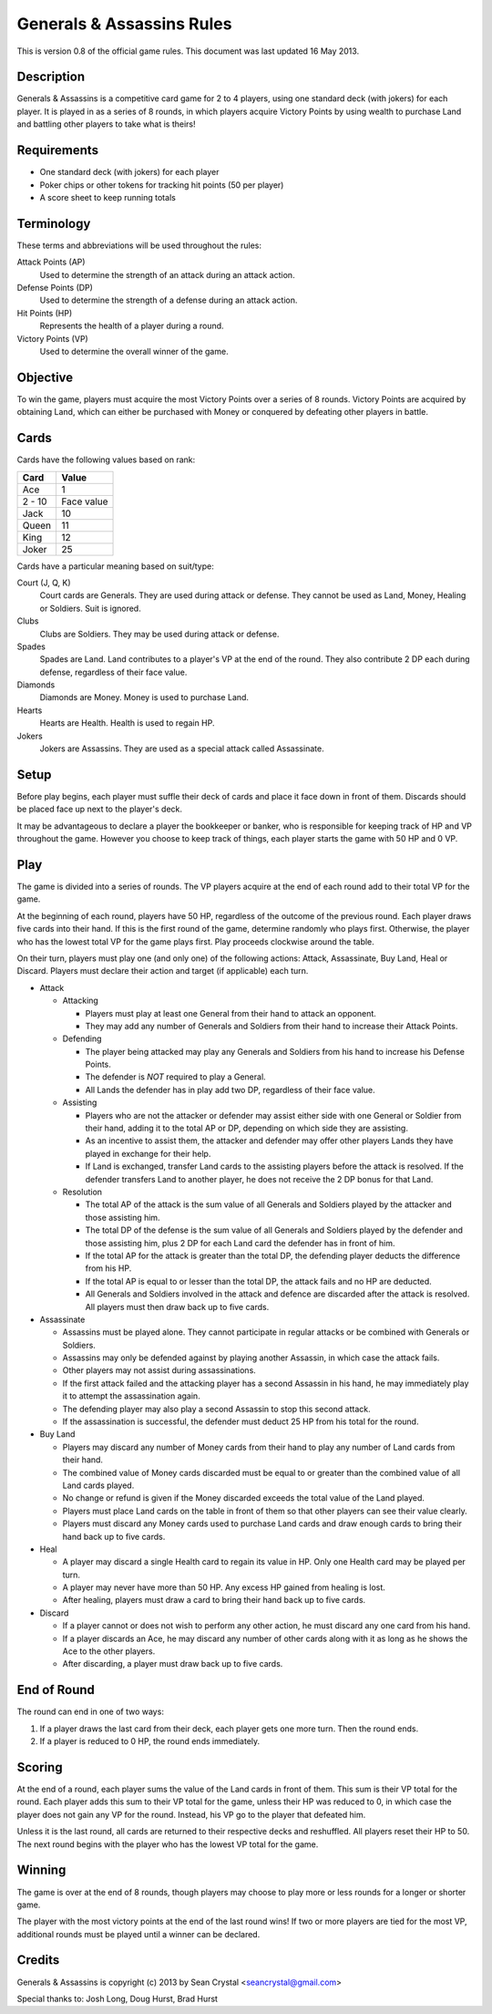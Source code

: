 ==========================
Generals & Assassins Rules
==========================

This is version 0.8 of the official game rules. This document was last updated 16 May 2013.

Description
===========
Generals & Assassins is a competitive card game for 2 to 4 players, using one standard deck (with jokers) for each player. It is played in as a series of 8 rounds, in which players acquire Victory Points by using wealth to purchase Land and battling other players to take what is theirs!

Requirements
============
* One standard deck (with jokers) for each player
* Poker chips or other tokens for tracking hit points (50 per player)
* A score sheet to keep running totals

Terminology
===========
These terms and abbreviations will be used throughout the rules:

Attack Points (AP)
  Used to determine the strength of an attack during an attack action.

Defense Points (DP)
  Used to determine the strength of a defense during an attack action.  

Hit Points (HP)
  Represents the health of a player during a round.

Victory Points (VP)
  Used to determine the overall winner of the game.

Objective
=========
To win the game, players must acquire the most Victory Points over a series of 8 rounds. Victory Points are acquired by obtaining Land, which can either be purchased with Money or conquered by defeating other players in battle. 

Cards
=====
Cards have the following values based on rank:

================ ==========
Card             Value
================ ==========
Ace              1
---------------- ----------
2 - 10           Face value
---------------- ----------
Jack             10
---------------- ----------
Queen            11
---------------- ----------
King             12
---------------- ----------
Joker            25
================ ==========

Cards have a particular meaning based on suit/type:

Court (J, Q, K)  
  Court cards are Generals. They are used during attack or defense. They cannot be used as Land, Money, Healing or Soldiers. Suit is ignored. 

Clubs
  Clubs are Soldiers. They may be used during attack or defense.

Spades
  Spades are Land. Land contributes to a player's VP at the end of the round. They also contribute 2 DP each during defense, regardless of their face value.

Diamonds
  Diamonds are Money. Money is used to purchase Land.

Hearts
  Hearts are Health. Health is used to regain HP. 

Jokers
  Jokers are Assassins. They are used as a special attack called Assassinate.

Setup
=====
Before play begins, each player must suffle their deck of cards and place it face down in front of them. Discards should be placed face up next to the player's deck.

It may be advantageous to declare a player the bookkeeper or banker, who is responsible for keeping track of HP and VP throughout the game. However you choose to keep track of things, each player starts the game with 50 HP and 0 VP.

Play
====
The game is divided into a series of rounds. The VP players acquire at the end of each round add to their total VP for the game.

At the beginning of each round, players have 50 HP, regardless of the outcome of the previous round. Each player draws five cards into their hand. If this is the first round of the game, determine randomly who plays first. Otherwise, the player who has the lowest total VP for the game plays first. Play proceeds clockwise around the table.

On their turn, players must play one (and only one) of the following actions: Attack, Assassinate, Buy Land, Heal or Discard. Players must declare their action and target (if applicable) each turn.

* Attack

  - Attacking
  
    + Players must play at least one General from their hand to attack an opponent. 
    + They may add any number of Generals and Soldiers from their hand to increase their Attack Points.

  - Defending
  
    + The player being attacked may play any Generals and Soldiers from his hand to increase his Defense Points. 
    + The defender is *NOT* required to play a General.
    + All Lands the defender has in play add two DP, regardless of their face value.
  
  - Assisting
  
    + Players who are not the attacker or defender may assist either side with one General or Soldier from their hand, adding it to the total AP or DP, depending on which side they are assisting.
    + As an incentive to assist them, the attacker and defender may offer other players Lands they have played in exchange for their help.
    + If Land is exchanged, transfer Land cards to the assisting players before the attack is resolved. If the defender transfers Land to another player, he does not receive the 2 DP bonus for that Land. 

  - Resolution

    + The total AP of the attack is the sum value of all Generals and Soldiers played by the attacker and those assisting him.
    + The total DP of the defense is the sum value of all Generals and Soldiers played by the defender and those assisting him, plus 2 DP for each Land card the defender has in front of him.
    + If the total AP for the attack is greater than the total DP, the defending player deducts the difference from his HP.
    + If the total AP is equal to or lesser than the total DP, the attack fails and no HP are deducted.
    + All Generals and Soldiers involved in the attack and defence are discarded after the attack is resolved. All players must then draw back up to five cards.
 
* Assassinate

  - Assassins must be played alone. They cannot participate in regular attacks or be combined with Generals or Soldiers. 
  - Assassins may only be defended against by playing another Assassin, in which case the attack fails.
  - Other players may not assist during assassinations.
  - If the first attack failed and the attacking player has a second Assassin in his hand, he may immediately play it to attempt the assassination again. 
  - The defending player may also play a second Assassin to stop this second attack.
  - If the assassination is successful, the defender must deduct 25 HP from his total for the round. 

* Buy Land

  - Players may discard any number of Money cards from their hand to play any number of Land cards from their hand. 
  - The combined value of Money cards discarded must be equal to or greater than the combined value of all Land cards played. 
  - No change or refund is given if the Money discarded exceeds the total value of the Land played.
  - Players must place Land cards on the table in front of them so that other players can see their value clearly.
  - Players must discard any Money cards used to purchase Land cards and draw enough cards to bring their hand back up to five cards.

* Heal

  - A player may discard a single Health card to regain its value in HP. Only one Health card may be played per turn.
  - A player may never have more than 50 HP. Any excess HP gained from healing is lost. 
  - After healing, players must draw a card to bring their hand back up to five cards.

* Discard

  - If a player cannot or does not wish to perform any other action, he must discard any one card from his hand. 
  - If a player discards an Ace, he may discard any number of other cards along with it as long as he shows the Ace to the other players.
  - After discarding, a player must draw back up to five cards.

End of Round
============
The round can end in one of two ways:

1. If a player draws the last card from their deck, each player gets one more turn. Then the round ends.
2. If a player is reduced to 0 HP, the round ends immediately.

Scoring
=======
At the end of a round, each player sums the value of the Land cards in front of them. This sum is their VP total for the round. Each player adds this sum to their VP total for the game, unless their HP was reduced to 0, in which case the player does not gain any VP for the round. Instead, his VP go to the player that defeated him.

Unless it is the last round, all cards are returned to their respective decks and reshuffled. All players reset their HP to 50. The next round begins with the player who has the lowest VP total for the game.

Winning
=======
The game is over at the end of 8 rounds, though players may choose to play more or less rounds for a longer or shorter game.

The player with the most victory points at the end of the last round wins! If two or more players are tied for the most VP, additional rounds must be played until a winner can be declared.

Credits
=======
Generals & Assassins is copyright (c) 2013 by Sean Crystal <seancrystal@gmail.com>

Special thanks to:
Josh Long, Doug Hurst, Brad Hurst

